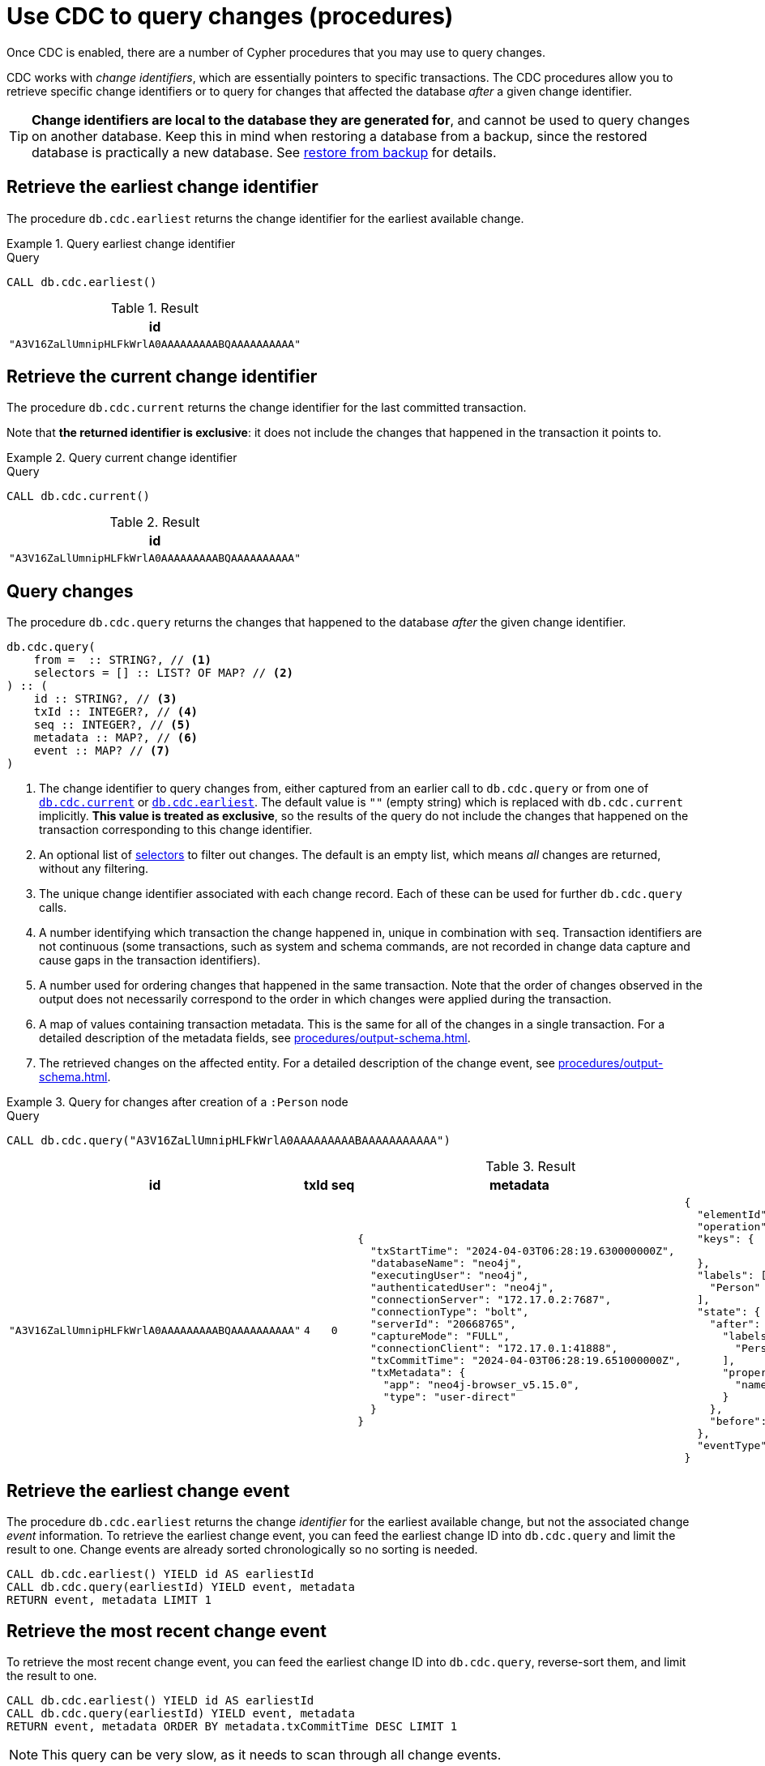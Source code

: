 = Use CDC to query changes (procedures)
:description: This chapter describes change data capture procedures.

Once CDC is enabled, there are a number of Cypher procedures that you may use to query changes.

CDC works with _change identifiers_, which are essentially pointers to specific transactions.
The CDC procedures allow you to retrieve specific change identifiers or to query for changes that affected the database _after_ a given change identifier.

[TIP]
====
**Change identifiers are local to the database they are generated for**, and cannot be used to query changes on another database.
Keep this in mind when restoring a database from a backup, since the restored database is practically a new database.
See xref:backup-restore.adoc[restore from backup] for details.
====


[[earliest]]
== Retrieve the earliest change identifier

The procedure `db.cdc.earliest` returns the change identifier for the earliest available change.

.Query earliest change identifier
====
.Query
[source, cypher, test-exclude-cols=id]
----
CALL db.cdc.earliest()
----

.Result
[role="queryresult",options="header,footer",cols="1*<m"]
|===
| +id+
| +"A3V16ZaLlUmnipHLFkWrlA0AAAAAAAAABQAAAAAAAAAA"+
|===

====


[[current]]
== Retrieve the current change identifier

The procedure `db.cdc.current` returns the change identifier for the last committed transaction.

Note that **the returned identifier is exclusive**: it does not include the changes that happened in the transaction it points to.

.Query current change identifier
====
.Query
[source, cypher, test-exclude-cols=id]
----
CALL db.cdc.current()
----

.Result
[role="queryresult",options="header,footer",cols="1*<m"]
|===
| +id+
| +"A3V16ZaLlUmnipHLFkWrlA0AAAAAAAAABQAAAAAAAAAA"+
|===

====


[[query]]
== Query changes

The procedure `db.cdc.query` returns the changes that happened to the database _after_ the given change identifier.

[source, syntax]
----
db.cdc.query(
    from =  :: STRING?, // <1>
    selectors = [] :: LIST? OF MAP? // <2>
) :: (
    id :: STRING?, // <3>
    txId :: INTEGER?, // <4>
    seq :: INTEGER?, // <5>
    metadata :: MAP?, // <6>
    event :: MAP? // <7>
)
----

<1> The change identifier to query changes from, either captured from an earlier call to `db.cdc.query` or from one of xref:#current[`db.cdc.current`] or xref:#earliest[`db.cdc.earliest`].
The default value is `""` (empty string) which is replaced with `db.cdc.current` implicitly.
**This value is treated as exclusive**, so the results of the query do not include the changes that happened on the transaction corresponding to this change identifier.
<2> An optional list of xref:procedures/selectors.adoc[selectors] to filter out changes.
The default is an empty list, which means _all_ changes are returned, without any filtering.
<3> The unique change identifier associated with each change record.
Each of these can be used for further `db.cdc.query` calls.
<4> A number identifying which transaction the change happened in, unique in combination with `seq`.
Transaction identifiers are not continuous (some transactions, such as system and schema commands, are not recorded in change data capture and cause gaps in the transaction identifiers).
<5> A number used for ordering changes that happened in the same transaction.
Note that the order of changes observed in the output does not necessarily correspond to the order in which changes were applied during the transaction.
<6> A map of values containing transaction metadata.
This is the same for all of the changes in a single transaction.
For a detailed description of the metadata fields, see xref:procedures/output-schema.adoc[].
<7> The retrieved changes on the affected entity.
For a detailed description of the change event, see xref:procedures/output-schema.adoc[].

.Query for changes after creation of a `:Person` node
====
.Query
[source, cypher, test-fail=Neo.ClientError.ChangeDataCapture.InvalidIdentifier]
----
CALL db.cdc.query("A3V16ZaLlUmnipHLFkWrlA0AAAAAAAAABAAAAAAAAAAA")
----

.Result
[role="queryresult",options="header,footer",cols="3m,1m,1m,5a,5a"]
|===
| id | txId | seq | metadata | event

| "A3V16ZaLlUmnipHLFkWrlA0AAAAAAAAABQAAAAAAAAAA"
| 4
| 0
| [source, json, role=nocollapse]
----
{
  "txStartTime": "2024-04-03T06:28:19.630000000Z",
  "databaseName": "neo4j",
  "executingUser": "neo4j",
  "authenticatedUser": "neo4j",
  "connectionServer": "172.17.0.2:7687",
  "connectionType": "bolt",
  "serverId": "20668765",
  "captureMode": "FULL",
  "connectionClient": "172.17.0.1:41888",
  "txCommitTime": "2024-04-03T06:28:19.651000000Z",
  "txMetadata": {
    "app": "neo4j-browser_v5.15.0",
    "type": "user-direct"
  }
}
----
| [source, json, role=nocollapse]
----
{
  "elementId": "4:68262997-88e3-4518-83ec-d944674609f4:8",
  "operation": "c",
  "keys": {

  },
  "labels": [
    "Person"
  ],
  "state": {
    "after": {
      "labels": [
        "Person"
      ],
      "properties": {
        "name": "Stefano"
      }
    },
    "before": null
  },
  "eventType": "n"
}
----
|===

====


[[earliest-change-event]]
== Retrieve the earliest change event

The procedure `db.cdc.earliest` returns the change _identifier_ for the earliest available change, but not the associated change _event_ information.
To retrieve the earliest change event, you can feed the earliest change ID into `db.cdc.query` and limit the result to one.
Change events are already sorted chronologically so no sorting is needed.

[source, cypher]
----
CALL db.cdc.earliest() YIELD id AS earliestId
CALL db.cdc.query(earliestId) YIELD event, metadata
RETURN event, metadata LIMIT 1
----


[[latest-change-event]]
== Retrieve the most recent change event

To retrieve the most recent change event, you can feed the earliest change ID into `db.cdc.query`, reverse-sort them, and limit the result to one.

[source, cypher]
----
CALL db.cdc.earliest() YIELD id AS earliestId
CALL db.cdc.query(earliestId) YIELD event, metadata
RETURN event, metadata ORDER BY metadata.txCommitTime DESC LIMIT 1
----

[NOTE]
This query can be very slow, as it needs to scan through all change events.


== A minimal working example

The easiest way **to see CDC in action** is by xref:#current[retrieving the current change identifier], creating a new node in the database, and then xref:#query[querying for changes] using the previous change identifier.
The operations must happen in three separate transactions.

.Transaction 1 -- Retrieve current change ID
[source, cypher]
----
CALL db.cdc.current() YIELD id AS currentId
// currentId = 'BaQswf9NV0b7qicwDdh7vfwAAAAAAAAD83__________AAABjzfm4bM'
----

.Transaction 2 -- Create new `Person` node
[source, cypher]
----
CREATE (:Person:Hero {name: 'Batman', color: 'black'})
----

.Transaction 3 -- Retrieve change event for `Person` node creation
[source, cypher, test-fail=Neo.ClientError.ChangeDataCapture.InvalidIdentifier]
----
WITH 'BaQswf9NV0b7qicwDdh7vfwAAAAAAAAD83__________AAABjzfm4bM=' AS previousId
CALL db.cdc.query(previousId) YIELD event, metadata RETURN event, metadata
----

.Result
[role="queryresult",options="header,footer",cols="a,a"]
|===
| event | metadata

| [source, json, role=nocollapse]
----
{
  "elementId": "4:a42cc1ff-4d57-46fb-aa27-300dd87bbdfc:55135",
  "keys": {}, "state": {
    "before": NULL,
    "after": {
      "properties": {
        "name": "Batman",
        "color": "black"
      },
      "labels": ["Person", "Hero"]
    }
  },
  "eventType": "n",
  "operation": "c",
  "labels": ["Person", "Hero"]
}
----
| [source, json, role=nocollapse]
----
{
  "txMetadata": {
    "app": "neo4j-browser_v5.15.0",
    "type": "user-direct"
  },
  "executingUser": "neo4j",
  "databaseName": "cdc",
  "connectionClient": "127.0.0.1:48008",
  "authenticatedUser": "neo4j",
  "captureMode": "DIFF",
  "connectionServer": "127.0.0.1:7687",
  "connectionType": "bolt",
  "serverId": "20668765",
  "txStartTime": 2024-05-02T06:13:08.521Z,
  "txCommitTime": 2024-05-02T06:13:08.551Z
}
----

|===

